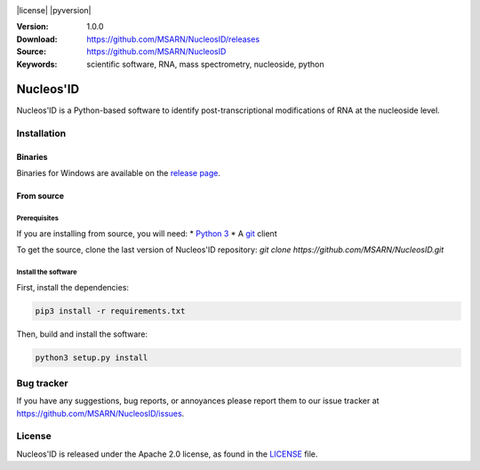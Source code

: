 .. image:: https://github.com/MSARN/NucleosID/raw/main/nucleosid/images/nucleosid-logo.png 

|license| |pyversion|

:Version: 1.0.0
:Download: https://github.com/MSARN/NucleosID/releases
:Source: https://github.com/MSARN/NucleosID
:Keywords: scientific software, RNA, mass spectrometry, nucleoside,
    python

==========
Nucleos'ID
==========

Nucleos'ID is a Python-based software to identify post-transcriptional modifications
of RNA at the nucleoside level.


Installation
============

Binaries
--------

Binaries for Windows are available on the `release page
<https://github.com/MSARN/NucleosID/releases>`_.


From source
-----------

Prerequisites
+++++++++++++

If you are installing from source, you will need:
* `Python 3 <https://www.python.org/>`_
* A `git <https://git-scm.com/>`_ client

To get the source, clone the last version of Nucleos'ID repository:
`git clone https://github.com/MSARN/NucleosID.git`

Install the software
++++++++++++++++++++

First, install the dependencies:

.. code-block:: 

   pip3 install -r requirements.txt

Then, build and install the software:

.. code-block::

   python3 setup.py install


Bug tracker
===========

If you have any suggestions, bug reports, or annoyances please report
them to our issue tracker at https://github.com/MSARN/NucleosID/issues.


License
=======

Nucleos'ID is released under the Apache 2.0 license, as found
in the `LICENSE <LICENSE>`_ file.
